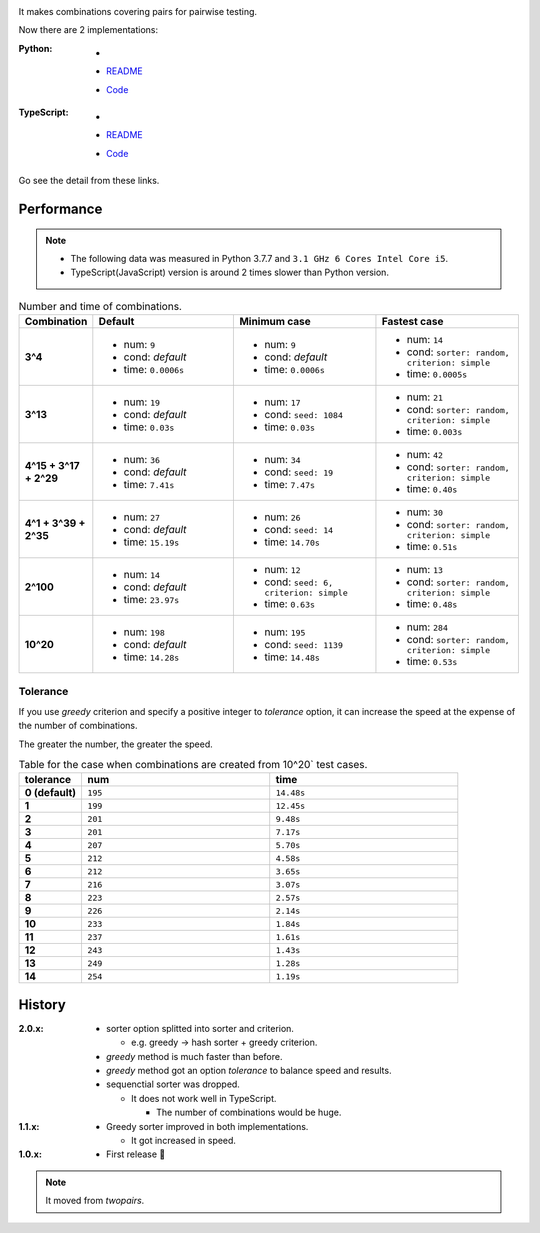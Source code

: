 .. image:: https://circleci.com/gh/walkframe/covertable.svg?style=shield
  :target: https://circleci.com/gh/walkframe/covertable

It makes combinations covering pairs for pairwise testing.

Now there are 2 implementations:

:Python:

  - .. image:: https://badge.fury.io/py/covertable.svg
      :target: https://badge.fury.io/py/covertable
  - `README <https://github.com/walkframe/covertable/blob/master/python/README.rst>`__
  - `Code <https://github.com/walkframe/covertable/tree/master/python>`__


:TypeScript:

  - .. image:: https://badge.fury.io/js/covertable.svg
      :target: https://badge.fury.io/js/covertable
  - `README <https://github.com/walkframe/covertable/blob/master/typescript/README.md>`__
  - `Code <https://github.com/walkframe/covertable/tree/master/typescript>`__


Go see the detail from these links.

Performance
===================

.. note::
  
  - The following data was measured in Python 3.7.7 and ``3.1 GHz 6 Cores Intel Core i5``.
  - TypeScript(JavaScript) version is around 2 times slower than Python version.


.. list-table:: Number and time of combinations. 
   :widths: 1 3 3 3 
   :header-rows: 1
   :stub-columns: 1

   * - Combination
     - Default
     - Minimum case
     - Fastest case
   * - 3^4
     - - num: ``9``
       - cond: *default*
       - time: ``0.0006s``
     - - num: ``9``
       - cond: *default*
       - time: ``0.0006s``
     - - num: ``14``
       - cond: ``sorter: random, criterion: simple``
       - time: ``0.0005s``
   * - 3^13
     - - num: ``19``
       - cond: *default*
       - time: ``0.03s``
     - - num: ``17``
       - cond: ``seed: 1084``
       - time: ``0.03s``
     - - num: ``21``
       - cond: ``sorter: random, criterion: simple``
       - time: ``0.003s``
   * - 4^15 + 3^17 + 2^29
     - - num: ``36``
       - cond: *default*
       - time: ``7.41s``
     - - num: ``34``
       - cond: ``seed: 19``
       - time: ``7.47s``
     - - num: ``42``
       - cond: ``sorter: random, criterion: simple``
       - time: ``0.40s``
   * - 4^1 + 3^39 + 2^35
     - - num: ``27``
       - cond: *default* 
       - time: ``15.19s``
     - - num: ``26``
       - cond: ``seed: 14``
       - time: ``14.70s``
     - - num: ``30``
       - cond: ``sorter: random, criterion: simple``
       - time: ``0.51s``
   * - 2^100
     - - num: ``14``
       - cond: *default*
       - time: ``23.97s``
     - - num: ``12``
       - cond: ``seed: 6, criterion: simple``
       - time: ``0.63s``
     - - num: ``13``
       - cond: ``sorter: random, criterion: simple``
       - time: ``0.48s``
   * - 10^20
     - - num: ``198``
       - cond: *default*
       - time: ``14.28s``
     - - num: ``195``
       - cond: ``seed: 1139``
       - time: ``14.48s``
     - - num: ``284``
       - cond: ``sorter: random, criterion: simple``
       - time: ``0.53s``


Tolerance
----------------

If you use `greedy` criterion and specify a positive integer to `tolerance` option,
it can increase the speed at the expense of the number of combinations.

The greater the number, the greater the speed.

.. list-table:: Table for the case when combinations are created from 10^20` test cases.
   :widths: 1 3 3  
   :header-rows: 1
   :stub-columns: 1

   * - tolerance
     - num
     - time
   * - 0 (default)
     - ``195``
     - ``14.48s``
   * - 1
     - ``199``
     - ``12.45s``
   * - 2
     - ``201``
     - ``9.48s``
   * - 3
     - ``201``
     - ``7.17s``
   * - 4
     - ``207``
     - ``5.70s``
   * - 5
     - ``212``
     - ``4.58s``
   * - 6
     - ``212``
     - ``3.65s``
   * - 7
     - ``216``
     - ``3.07s``
   * - 8
     - ``223``
     - ``2.57s``
   * - 9
     - ``226``
     - ``2.14s``
   * - 10
     - ``233``
     - ``1.84s``
   * - 11
     - ``237``
     - ``1.61s``
   * - 12
     - ``243``
     - ``1.43s``
   * - 13
     - ``249``
     - ``1.28s``
   * - 14
     - ``254``
     - ``1.19s``


History
=======
:2.0.x:

  - sorter option splitted into sorter and criterion.

    - e.g. greedy -> hash sorter + greedy criterion.

  - `greedy` method is much faster than before.
  - `greedy` method got an option `tolerance` to balance speed and results.

  - sequenctial sorter was dropped.
  
    - It does not work well in TypeScript. 
    
      - The number of combinations would be huge.

:1.1.x:

  - Greedy sorter improved in both implementations.
  
    - It got increased in speed.

:1.0.x:

  - First release 🎉

.. note::

  It moved from `twopairs`.

